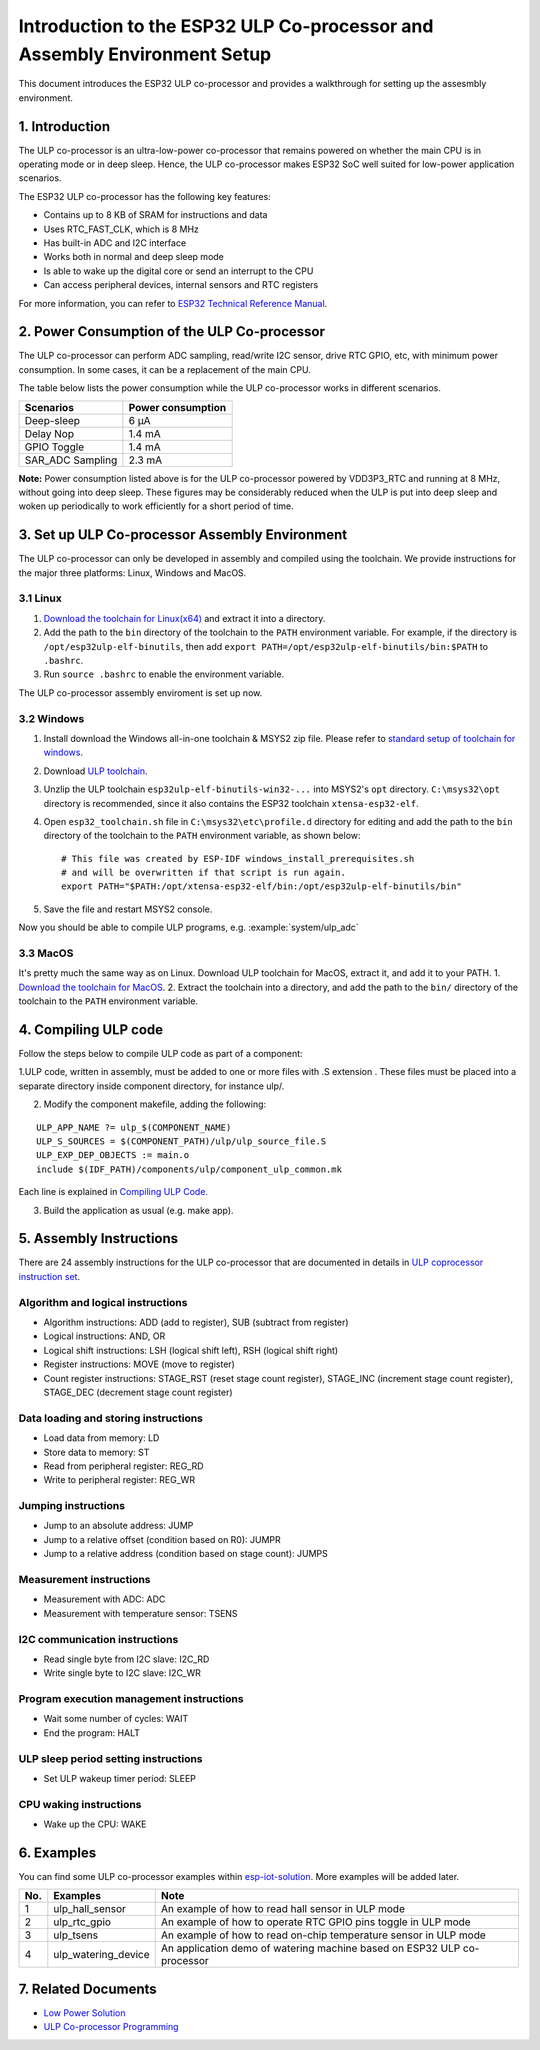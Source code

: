 Introduction to the ESP32 ULP Co-processor and Assembly Environment Setup
=========================================================================

This document introduces the ESP32 ULP co-processor and provides a
walkthrough for setting up the assesmbly environment.

1. Introduction
---------------

The ULP co-processor is an ultra-low-power co-processor that remains
powered on whether the main CPU is in operating mode or in deep sleep.
Hence, the ULP co-processor makes ESP32 SoC well suited for low-power
application scenarios.

The ESP32 ULP co-processor has the following key features:

-  Contains up to 8 KB of SRAM for instructions and data
-  Uses RTC\_FAST\_CLK, which is 8 MHz
-  Has built-in ADC and I2C interface
-  Works both in normal and deep sleep mode
-  Is able to wake up the digital core or send an interrupt to the CPU
-  Can access peripheral devices, internal sensors and RTC registers

For more information, you can refer to `ESP32 Technical Reference
Manual <http://www.espressif.com/sites/default/files/documentation/esp32_technical_reference_manual_en.pdf>`__.

2. Power Consumption of the ULP Co-processor
--------------------------------------------

The ULP co-processor can perform ADC sampling, read/write I2C sensor,
drive RTC GPIO, etc, with minimum power consumption. In some cases, it
can be a replacement of the main CPU.

The table below lists the power consumption while the ULP co-processor
works in different scenarios.

+---------------------+---------------------+
| Scenarios           | Power consumption   |
+=====================+=====================+
| Deep-sleep          | 6 μA                |
+---------------------+---------------------+
| Delay Nop           | 1.4 mA              |
+---------------------+---------------------+
| GPIO Toggle         | 1.4 mA              |
+---------------------+---------------------+
| SAR\_ADC Sampling   | 2.3 mA              |
+---------------------+---------------------+

**Note:** Power consumption listed above is for the ULP co-processor
powered by VDD3P3\_RTC and running at 8 MHz, without going into deep
sleep. These figures may be considerably reduced when the ULP is put
into deep sleep and woken up periodically to work efficiently for a
short period of time.

3. Set up ULP Co-processor Assembly Environment
-----------------------------------------------

The ULP co-processor can only be developed in assembly and compiled
using the toolchain. We provide instructions for the major three
platforms: Linux, Windows and MacOS.

3.1 Linux
^^^^^^^^^

1. `Download the toolchain for
   Linux(x64) <https://github.com/espressif/binutils-esp32ulp/wiki>`__
   and extract it into a directory.
2. Add the path to the ``bin`` directory of the toolchain to the
   ``PATH`` environment variable. For example, if the directory is
   ``/opt/esp32ulp-elf-binutils``, then add
   ``export PATH=/opt/esp32ulp-elf-binutils/bin:$PATH`` to ``.bashrc``.
3. Run ``source .bashrc`` to enable the environment variable.

The ULP co-processor assembly enviroment is set up now.

3.2 Windows
^^^^^^^^^^^

1. Install download the Windows all-in-one toolchain & MSYS2 zip file.
   Please refer to `standard setup of toolchain for
   windows <https://docs.espressif.com/projects/esp-idf/en/stable/get-started/windows-setup.html>`__.
2. Download `ULP
   toolchain <https://github.com/espressif/binutils-esp32ulp/wiki#downloads>`__.
3. Unzlip the ULP toolchain ``esp32ulp-elf-binutils-win32-...`` into
   MSYS2's ``opt`` directory. ``C:\msys32\opt`` directory is
   recommended, since it also contains the ESP32 toolchain
   ``xtensa-esp32-elf``.
4. Open ``esp32_toolchain.sh`` file in ``C:\msys32\etc\profile.d``
   directory for editing and add the path to the ``bin`` directory of
   the toolchain to the ``PATH`` environment variable, as shown below:

   ::

       # This file was created by ESP-IDF windows_install_prerequisites.sh
       # and will be overwritten if that script is run again.
       export PATH="$PATH:/opt/xtensa-esp32-elf/bin:/opt/esp32ulp-elf-binutils/bin"

5. Save the file and restart MSYS2 console.

Now you should be able to compile ULP programs, e.g.
:example:`system/ulp_adc`

3.3 MacOS
^^^^^^^^^

It's pretty much the same way as on Linux. Download ULP toolchain for
MacOS, extract it, and add it to your PATH. 1. `Download the toolchain
for MacOS <https://github.com/espressif/binutils-esp32ulp/wiki>`__. 2.
Extract the toolchain into a directory, and add the path to the ``bin/``
directory of the toolchain to the ``PATH`` environment variable.

4. Compiling ULP code
---------------------

Follow the steps below to compile ULP code as part of a component:

1.ULP code, written in assembly, must be added to one or more files with  .S extension . These files must be placed into a separate directory inside component directory, for instance ulp/. 

2. Modify the component makefile, adding the following:

::

    ULP_APP_NAME ?= ulp_$(COMPONENT_NAME)
    ULP_S_SOURCES = $(COMPONENT_PATH)/ulp/ulp_source_file.S
    ULP_EXP_DEP_OBJECTS := main.o
    include $(IDF_PATH)/components/ulp/component_ulp_common.mk

Each line is explained in `Compiling ULP
Code <https://docs.espressif.com/projects/esp-idf/en/stable/api-guides/ulp.html#compiling-ulp-code>`__.

3. Build the application as usual (e.g. make app).

5. Assembly Instructions
------------------------

There are 24 assembly instructions for the ULP co-processor that are
documented in details in `ULP coprocessor instruction
set <https://docs.espressif.com/projects/esp-idf/en/stable/api-guides/ulp_instruction_set.html>`__.

Algorithm and logical instructions
^^^^^^^^^^^^^^^^^^^^^^^^^^^^^^^^^^

-  Algorithm instructions: ADD (add to register), SUB (subtract from
   register)
-  Logical instructions: AND, OR
-  Logical shift instructions: LSH (logical shift left), RSH (logical
   shift right)
-  Register instructions: MOVE (move to register)
-  Count register instructions: STAGE\_RST (reset stage count register),
   STAGE\_INC (increment stage count register), STAGE\_DEC (decrement
   stage count register)

Data loading and storing instructions
^^^^^^^^^^^^^^^^^^^^^^^^^^^^^^^^^^^^^

-  Load data from memory: LD
-  Store data to memory: ST
-  Read from peripheral register: REG\_RD
-  Write to peripheral register: REG\_WR

Jumping instructions
^^^^^^^^^^^^^^^^^^^^

-  Jump to an absolute address: JUMP
-  Jump to a relative offset (condition based on R0): JUMPR
-  Jump to a relative address (condition based on stage count): JUMPS

Measurement instructions
^^^^^^^^^^^^^^^^^^^^^^^^

-  Measurement with ADC: ADC
-  Measurement with temperature sensor: TSENS

I2C communication instructions
^^^^^^^^^^^^^^^^^^^^^^^^^^^^^^

-  Read single byte from I2C slave: I2C\_RD
-  Write single byte to I2C slave: I2C\_WR

Program execution management instructions
^^^^^^^^^^^^^^^^^^^^^^^^^^^^^^^^^^^^^^^^^

-  Wait some number of cycles: WAIT
-  End the program: HALT

ULP sleep period setting instructions
^^^^^^^^^^^^^^^^^^^^^^^^^^^^^^^^^^^^^

-  Set ULP wakeup timer period: SLEEP

CPU waking instructions
^^^^^^^^^^^^^^^^^^^^^^^

-  Wake up the CPU: WAKE

6. Examples
-----------

You can find some ULP co-processor examples within
`esp-iot-solution <https://github.com/espressif/esp-iot-solution/tree/master/examples/ulp_examples>`__.
More examples will be added later.

+-------+-------------------------+---------------------------------------------------------------------------+
| No.   | Examples                | Note                                                                      |
+=======+=========================+===========================================================================+
| 1     | ulp\_hall\_sensor       | An example of how to read hall sensor in ULP mode                         |
+-------+-------------------------+---------------------------------------------------------------------------+
| 2     | ulp\_rtc\_gpio          | An example of how to operate RTC GPIO pins toggle in ULP mode             |
+-------+-------------------------+---------------------------------------------------------------------------+
| 3     | ulp\_tsens              | An example of how to read on-chip temperature sensor in ULP mode          |
+-------+-------------------------+---------------------------------------------------------------------------+
| 4     | ulp\_watering\_device   | An application demo of watering machine based on ESP32 ULP co-processor   |
+-------+-------------------------+---------------------------------------------------------------------------+

7. Related Documents
--------------------

-  `Low Power
   Solution <https://github.com/espressif/esp-iot-solution/tree/master/documents/low_power_solution>`__
-  `ULP Co-processor
   Programming <https://docs.espressif.com/projects/esp-idf/en/stable/api-guides/ulp.html>`__

